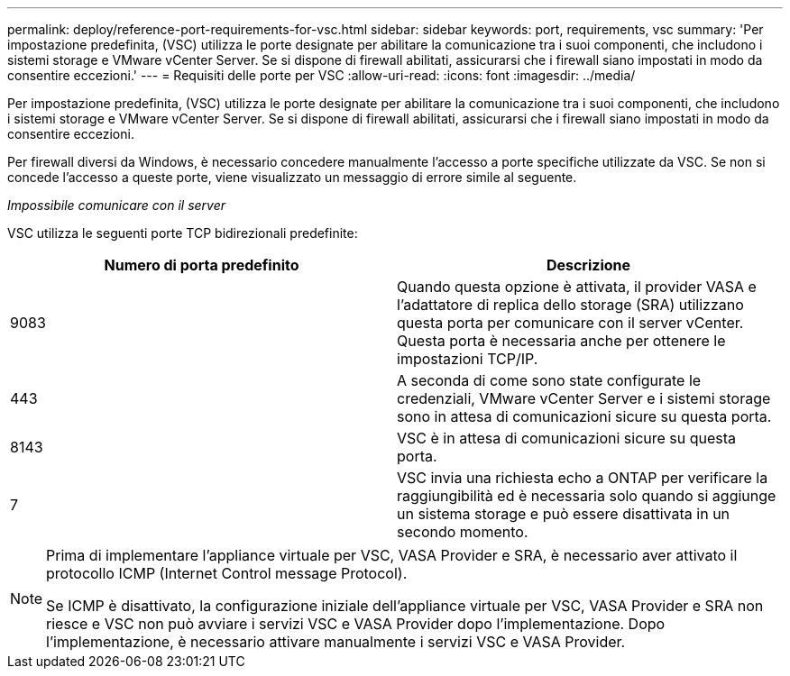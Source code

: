 ---
permalink: deploy/reference-port-requirements-for-vsc.html 
sidebar: sidebar 
keywords: port, requirements, vsc 
summary: 'Per impostazione predefinita, (VSC) utilizza le porte designate per abilitare la comunicazione tra i suoi componenti, che includono i sistemi storage e VMware vCenter Server. Se si dispone di firewall abilitati, assicurarsi che i firewall siano impostati in modo da consentire eccezioni.' 
---
= Requisiti delle porte per VSC
:allow-uri-read: 
:icons: font
:imagesdir: ../media/


[role="lead"]
Per impostazione predefinita, (VSC) utilizza le porte designate per abilitare la comunicazione tra i suoi componenti, che includono i sistemi storage e VMware vCenter Server. Se si dispone di firewall abilitati, assicurarsi che i firewall siano impostati in modo da consentire eccezioni.

Per firewall diversi da Windows, è necessario concedere manualmente l'accesso a porte specifiche utilizzate da VSC. Se non si concede l'accesso a queste porte, viene visualizzato un messaggio di errore simile al seguente.

_Impossibile comunicare con il server_

VSC utilizza le seguenti porte TCP bidirezionali predefinite:

[cols="1a,1a"]
|===
| Numero di porta predefinito | Descrizione 


 a| 
9083
 a| 
Quando questa opzione è attivata, il provider VASA e l'adattatore di replica dello storage (SRA) utilizzano questa porta per comunicare con il server vCenter. Questa porta è necessaria anche per ottenere le impostazioni TCP/IP.



 a| 
443
 a| 
A seconda di come sono state configurate le credenziali, VMware vCenter Server e i sistemi storage sono in attesa di comunicazioni sicure su questa porta.



 a| 
8143
 a| 
VSC è in attesa di comunicazioni sicure su questa porta.



 a| 
7
 a| 
VSC invia una richiesta echo a ONTAP per verificare la raggiungibilità ed è necessaria solo quando si aggiunge un sistema storage e può essere disattivata in un secondo momento.

|===
[NOTE]
====
Prima di implementare l'appliance virtuale per VSC, VASA Provider e SRA, è necessario aver attivato il protocollo ICMP (Internet Control message Protocol).

Se ICMP è disattivato, la configurazione iniziale dell'appliance virtuale per VSC, VASA Provider e SRA non riesce e VSC non può avviare i servizi VSC e VASA Provider dopo l'implementazione. Dopo l'implementazione, è necessario attivare manualmente i servizi VSC e VASA Provider.

====